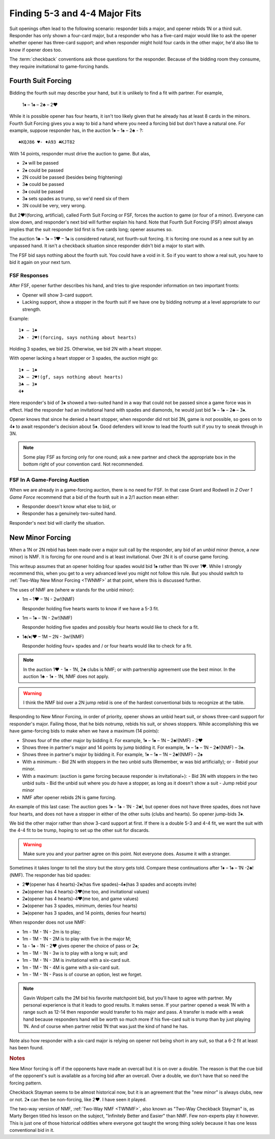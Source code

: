.. _BasicCheckback:

Finding 5-3 and 4-4 Major Fits
==============================

.. index::checkback 

.. index::finding fits 

Suit openings often lead to the following scenario: responder bids a major,
and opener rebids 1N or a third suit. Responder has only shown a four-card major, but
a responder who has a five-card major would like to 
ask the opener whether opener has three-card support; and when responder might hold 
four cards in the other major, he'd also like to know if opener does too.

The :term:`checkback` conventions ask those questions for the responder.
Because of the bidding room they consume, they require invitational to
game-forcing hands.

Fourth Suit Forcing
-------------------

.. _FSF:

.. index::
   triple: convention; Fourth Suit Forcing (FSF);checkback
   pair: Fourth Suit Forcing (FSF);forcing to game?

Bidding the fourth suit may describe your hand, but it is unlikely to find
a fit with partner. For example,

   1♦ – 1♠ – 2♣ – 2♥

While it is possible opener has four hearts, it isn't too likely given
that he already has at least 8 cards in the minors. Fourth Suit Forcing
gives you a way to bid a hand where you need a forcing bid but don't have a natural one. 
For example, suppose responder has, in the auction 1♦ – 1♠ – 2♣ - ?::

   ♠KQJ86 ♥- ♦A93 ♣KJT82

With 14 points, responder must drive the auction to game. But alas,

- 2♦ will be passed
- 2♠ could be passed
- 2N could be passed (besides being frightening)
- 3♣ could be passed
- 3♦ could be passed
- 3♠ sets spades as trump, so we'd need six of them
- 3N could be very, very wrong.

But 2♥!(forcing, artificial), called Forth Suit Forcing or FSF, forces the
auction to game (or four of a minor). Everyone can slow down, and responder's
next bid will further explain his hand. Note that Fourth Suit Forcing (FSF)
almost always implies that the suit responder bid first is five cards long;
opener assumes so.

The auction 1♣ – 1♦ – 1♥ – 1♠ is considered natural, not
fourth-suit forcing. It is forcing one round as a new suit by an unpassed hand.
It isn't a checkback situation since responder didn't bid a major to start with.

The FSF bid says nothing about the fourth suit. You could have a
void in it. So if you want to show a real suit, you have to bid it again
on your next turn.

FSF Responses
~~~~~~~~~~~~~

After FSF, opener further describes his hand, and tries to give responder information on 
two important fronts:

-  Opener will show 3-card support.
-  Lacking support, show a stopper in the fourth suit if we
   have one by bidding notrump at a level appropriate to our strength.

Example::

  1♦ – 1♠ 
  2♣ - 2♥!(forcing, says nothing about hearts)
  
Holding 3 spades, we bid 2S. Otherwise, we bid 2N with a heart stopper. 

With opener lacking a heart stopper or 3 spades, the auction might go::

    1♦ – 1♠
    2♣ – 2♥!(gf, says nothing about hearts)
    3♣ – 3♦
    4♦

Here responder's bid of 3♦ showed a two-suited hand in a way that could
not be passed since a game force was in effect. Had the responder had an
invitational hand with spades and diamonds, he would just bid 1♦ – 1♠ –
2♣ – 3♦.

Opener knows that since he denied a heart stopper, when responder did
not bid 3N, game is not possible, so goes on to 4♦ to await
responder's decision about 5♦. Good defenders will know to lead the
fourth suit if you try to sneak through in 3N.

.. note::
   Some play FSF as forcing only for one round; ask a new partner and check the 
   appropriate box in the bottom right of your convention card. Not recommended.

FSF In A Game-Forcing Auction 
~~~~~~~~~~~~~~~~~~~~~~~~~~~~~

When we are already in a game-forcing auction, there is no need for 
FSF. In that case Grant and Rodwell in :title:`2 Over 1 Game Force`
recommend that a bid of the fourth suit in a 2/1 auction mean either:

* Responder doesn't know what else to bid, or
* Responder has a genuinely two-suited hand.

Responder's next bid will clarify the situation.


New Minor Forcing
-----------------

.. _NMF:

.. index::
   triple: convention;New Minor Forcing (NMF);checkback

When a 1N or 2N rebid has been made over a major suit call by
the responder, any bid of an *unbid* minor (hence, a *new* minor) is NMF. It is forcing
for one round and is at least invitational. Over 2N it is of course game forcing.

This writeup assumes that an opener holding four spades would bid 1♠ rather
than 1N over 1♥. While I strongly recommend this, when you get to a very advanced 
level you might not follow this rule. But you should switch to 
:ref:`Two-Way New Minor Forcing <TWNMF>` at that point, where this is discussed further.  

The uses of NMF are (where w stands for the unbid minor):

- 1m – 1♥ – 1N - 2w!(NMF) 

  Responder holding five hearts wants to know if we have a 5-3 fit. 
  
- 1m – 1♠ – 1N - 2w!(NMF)

  Responder holding five spades and possibly four hearts would like to check for a 
  fit. 
  
- 1♣/♦/♥ – 1M – 2N - 3w!(NMF)

  Responder holding four+ spades and / or four hearts would like to check for a fit. 

.. note::
   In the auction 1♥ - 1♠ - 1N, 2♣ clubs is NMF; or with partnership
   agreement use the best minor.  In the auction 1♣ - 1♦ - 1N, NMF does not apply.
  
.. warning::
   I think the NMF bid over a 2N jump rebid is one of the hardest conventional bids to 
   recognize at the table. 
   
Responding to New Minor Forcing, in order of priority, opener shows an unbid heart suit,
or shows three-card support for responder's major. Failing those, that he bids notrump,
rebids his suit, or shows stoppers. While accomplishing this we have game-forcing bids 
to make when we have a maximum (14 points):

-  Shows four of the other major by bidding it. For example,
   1♦ – 1♠ – 1N – 2♣!(NMF) - 2♥
-  Shows three in partner's major and 14 points by jump bidding it. For example,
   1♦ – 1♠ – 1N – 2♣!(NMF) – 3♠. 
-  Shows three in partner's major by bidding it. For example,
   1♦ – 1♠ – 1N – 2♣!(NMF) – 2♠
-  With a minimum:
   - Bid 2N with stoppers in the two unbid suits (Remember, w was bid artificially); or
   - Rebid your minor.
-  With a maximum: (auction is game forcing because responder is invitational+):
   - Bid 3N with stoppers in the two unbid suits
   - Bid the unbid suit where you *do* have a stopper, as long as it doesn't show a suit
   - Jump rebid your minor
-  NMF after opener rebids 2N is game forcing.

An example of this last case: The auction goes 1♦ - 1♠ - 1N - 2♣!, but opener does
not have three spades, does not have four hearts, and does not have a stopper in 
either of the other suits (clubs and hearts). So opener jump-bids 3♦.

We bid the other major rather than show 3-card support at
first. If there is a double 5-3 and 4-4 fit, we want the suit with the
4-4 fit to be trump, hoping to set up the other suit for discards.

.. warning::
   Make sure you and your partner agree on this point. Not everyone does. Assume it with 
   a stranger.

Sometimes it takes longer to tell the story but the story gets
told. Compare these continuations after 1♦ – 1♠ – 1N -2♣!(NMF). The
responder has bid spades:

* 2♥(opener has 4 hearts)-2♠(has five spades)-4♠(has 3 spades and accepts invite)
* 2♠(opener has 4 hearts)-3♥(me too, and invitational values)
* 2♠(opener has 4 hearts)-4♥(me too, and game values)
* 2♠(opener has 3 spades, minimum, denies four hearts)
* 3♠(opener has 3 spades, and 14 points, denies four hearts)

When responder does not use NMF:

* 1m - 1M - 1N - 2m is to play;
* 1m - 1M - 1N - 2M is to play with five in the major M;
* 1a - 1♠ - 1N - 2♥ gives opener the choice of pass or 2♠;
* 1m - 1M - 1N - 3w is to play with a long w suit; and
* 1m - 1M - 1N - 3M is invitational with a six-card suit.
* 1m - 1M - 1N - 4M is game with a six-card suit.
* 1m - 1M - 1N - Pass is of course an option, lest we forget.

.. note::
   Gavin Wolpert calls the 2M bid his favorite matchpoint bid, but you'll have
   to agree with partner. My personal experience is that it leads to good results.  
   It makes sense. If your partner opened a weak 1N with a 
   range such as 12-14 then responder would transfer to his major and
   pass. A transfer is made with a weak hand because responders hand will be worth
   so much more if his five-card suit is trump than by just playing 1N. And of course
   when partner rebid 1N that was just the kind of hand he has.
 
Note also how responder with a six-card major is relying on opener not being short
in any suit, so that a 6-2 fit at least has been found.

.. rubric::
   Notes
   
New Minor forcing is off if the opponents have made an overcall but it is on 
over a double. The reason is that the cue bid of the opponent's suit is available
as a forcing bid after an overcall. Over a double, we don't have that so need the forcing
pattern.
  
Checkback Stayman seems to be almost historical now, but it is an agreement that the 
"new minor" is always clubs, new or not.  2♦ can then be non-forcing, like 2♥.
I have seen it played. 

The two-way version of NMF, :ref:`Two-Way NMF <TWNMF>`, also known as "Two-Way
Checkback Stayman" is, as Marty Bergen titled his lesson on the subject,
"Infinitely Better and Easier" than NMF. Few non-experts play it however. This
is just one of those historical oddities where everyone got taught the wrong
thing solely because it has one lesss conventional bid in it.
